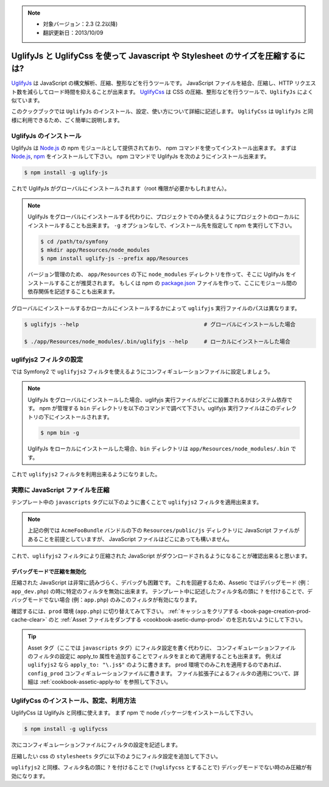 .. 2013/10/09 monmonmon 899d0f0d9964aeda17b0716bd772eb75cb304da5

.. note::

    * 対象バージョン：2.3 (2.2以降)
    * 翻訳更新日：2013/10/09

.. index::
   single: Assetic; UglifyJs


UglifyJs と UglifyCss を使って Javascript や Stylesheet のサイズを圧縮するには?
===============================================================================

`UglifyJs`_ は JavaScript の構文解析、圧縮、整形などを行うツールです。
JavaScript ファイルを結合、圧縮し、HTTP リクエスト数を減らしてロード時間を抑えることが出来ます。
`UglifyCss`_ は CSS の圧縮、整形などを行うツールで、``UglifyJs`` によく似ています。

このクックブックでは ``UglifyJs`` のインストール、設定、使い方について詳細に記述します。
``UglifyCss`` は ``UglifyJs`` と同様に利用できるため、ごく簡単に説明します。

UglifyJs のインストール
-----------------------

UglifyJs は `Node.js`_ の npm モジュールとして提供されており、 npm コマンドを使ってインストール出来ます。
まずは `Node.js`_, `npm`_ をインストールして下さい。
npm コマンドで UglifyJs を次のようにインストール出来ます。

.. code-block:: bash

    $ npm install -g uglify-js

これで UglifyJs がグローバルにインストールされます（root 権限が必要かもしれません）。

.. note::

    UglifyJs をグローバルにインストールする代わりに、プロジェクトでのみ使えるようにプロジェクトのローカルにインストールすることも出来ます。
    ``-g`` オプションなしで、インストール先を指定して npm を実行して下さい。

    .. code-block:: bash

        $ cd /path/to/symfony
        $ mkdir app/Resources/node_modules
        $ npm install uglify-js --prefix app/Resources

    バージョン管理のため、 ``app/Resources`` の下に ``node_modules`` ディレクトリを作って、そこに UglifyJs をインストールすることが推奨されます。
    もしくは npm の `package.json`_ ファイルを作って、ここにモジュール間の依存関係を記述することも出来ます。

グローバルにインストールするかローカルにインストールするかによって ``uglifyjs`` 実行ファイルのパスは異なります。

.. code-block:: bash

    $ uglifyjs --help                                       # グローバルにインストールした場合

    $ ./app/Resources/node_modules/.bin/uglifyjs --help     # ローカルにインストールした場合

uglifyjs2 フィルタの設定
------------------------

では Symfony2 で ``uglifyjs2`` フィルタを使えるようにコンフィギュレーションファイルに設定しましょう。

.. configuration-block::

    .. code-block:: yaml

        # app/config/config.yml
        assetic:
            filters:
                uglifyjs2:
                    # uglifyjs 実行ファイルのパス
                    bin: /usr/local/bin/uglifyjs

    .. code-block:: xml

        <!-- app/config/config.xml -->
        <assetic:config>
            <assetic:filter
                name="uglifyjs2"
                bin="/usr/local/bin/uglifyjs" />
        </assetic:config>

    .. code-block:: php

        // app/config/config.php
        $container->loadFromExtension('assetic', array(
            'filters' => array(
                'uglifyjs2' => array(
                    'bin' => '/usr/local/bin/uglifyjs',
                ),
            ),
        ));

.. note::

    UglifyJs をグローバルにインストールした場合、uglifyjs 実行ファイルがどこに設置されるかはシステム依存です。
    npm が管理する ``bin`` ディレクトリを以下のコマンドで調べて下さい。uglifyjs 実行ファイルはこのディレクトリの下にインストールされます。

    .. code-block:: bash

        $ npm bin -g

    UglifyJs をローカルにインストールした場合、``bin`` ディレクトリは ``app/Resources/node_modules/.bin`` です。

これで ``uglifyjs2`` フィルタを利用出来るようになりました。

実際に JavaScript ファイルを圧縮
--------------------------------

テンプレート中の ``javascripts`` タグに以下のように書くことで ``uglifyjs2`` フィルタを適用出来ます。

.. configuration-block::

    .. code-block:: html+jinja

        {% javascripts '@AcmeFooBundle/Resources/public/js/*' filter='uglifyjs2' %}
            <script src="{{ asset_url }}"></script>
        {% endjavascripts %}

    .. code-block:: html+php

        <?php foreach ($view['assetic']->javascripts(
            array('@AcmeFooBundle/Resources/public/js/*'),
            array('uglifyj2s')
        ) as $url): ?>
            <script src="<?php echo $view->escape($url) ?>"></script>
        <?php endforeach; ?>

.. note::

    上記の例では ``AcmeFooBundle`` バンドルの下の ``Resources/public/js`` ディレクトリに JavaScript ファイルがあることを前提としていますが、
    JavaScript ファイルはどこにあっても構いません。

これで、``uglifyjs2`` フィルタにより圧縮された JavaScript がダウンロードされるようになることが確認出来ると思います。

デバッグモードで圧縮を無効化
~~~~~~~~~~~~~~~~~~~~~~~~~~~~

圧縮された JavaScript は非常に読みづらく、デバッグも困難です。
これを回避するため、Assetic ではデバッグモード (例：``app_dev.php``) の時に特定のフィルタを無効に出来ます。
テンプレート中に記述したフィルタ名の頭に ``?`` を付けることで、デバッグモードでない場合 (例：``app.php``) のみこのフィルタが有効になります。

.. configuration-block::

    .. code-block:: html+jinja

        {% javascripts '@AcmeFooBundle/Resources/public/js/*' filter='?uglifyjs2' %}
            <script src="{{ asset_url }}"></script>
        {% endjavascripts %}

    .. code-block:: html+php

        <?php foreach ($view['assetic']->javascripts(
            array('@AcmeFooBundle/Resources/public/js/*'),
            array('?uglifyjs2')
        ) as $url): ?>
            <script src="<?php echo $view->escape($url) ?>"></script>
        <?php endforeach; ?>

確認するには、``prod`` 環境 (``app.php``) に切り替えてみて下さい。
:ref:`キャッシュをクリアする <book-page-creation-prod-cache-clear>` のと :ref:`Asset ファイルをダンプする <cookbook-asetic-dump-prod>` のを忘れないようにして下さい。

.. tip::

    Asset タグ（ここでは ``javascripts`` タグ）にフィルタ設定を書く代わりに、
    コンフィギュレーションファイルのフィルタの設定に apply_to 属性を追加することでフィルタをまとめて適用することも出来ます。
    例えば ``uglifyjs2`` なら ``apply_to: "\.js$"`` のように書きます。
    prod 環境でのみこれを適用するのであれば、``config_prod`` コンフィギュレーションファイルに書きます。
    ファイル拡張子によるフィルタの適用について、詳細は :ref:`cookbook-assetic-apply-to` を参照して下さい。

UglifyCss のインストール、設定、利用方法
----------------------------------------

UglifyCss は UglifyJs と同様に使えます。
まず npm で node パッケージをインストールして下さい。

.. code-block:: bash

    $ npm install -g uglifycss

次にコンフィギュレーションファイルにフィルタの設定を記述します。

.. configuration-block::

    .. code-block:: yaml

        # app/config/config.yml
        assetic:
            filters:
                uglifycss:
                    bin: /usr/local/bin/uglifycss

    .. code-block:: xml

        <!-- app/config/config.xml -->
        <assetic:config>
            <assetic:filter
                name="uglifycss"
                bin="/usr/local/bin/uglifycss" />
        </assetic:config>

    .. code-block:: php

        // app/config/config.php
        $container->loadFromExtension('assetic', array(
            'filters' => array(
                'uglifycss' => array(
                    'bin' => '/usr/local/bin/uglifycss',
                ),
            ),
        ));

圧縮したい css の ``stylesheets`` タグに以下のようにフィルタ設定を追加して下さい。

.. configuration-block::

    .. code-block:: html+jinja

        {% stylesheets '@AcmeFooBundle/Resources/public/css/*' filter='uglifycss' %}
             <link rel="stylesheet" href="{{ asset_url }}" />
        {% endstylesheets %}

    .. code-block:: html+php

        <?php foreach ($view['assetic']->stylesheets(
            array('@AcmeFooBundle/Resources/public/css/*'),
            array('uglifycss')
        ) as $url): ?>
            <link rel="stylesheet" href="<?php echo $view->escape($url) ?>" />
        <?php endforeach; ?>

``uglifyjs2`` と同様、フィルタ名の頭に ``?`` を付けることで (``?uglifycss`` とすることで) デバッグモードでない時のみ圧縮が有効になります。

.. _`UglifyJs`: https://github.com/mishoo/UglifyJS
.. _`UglifyCss`: https://github.com/fmarcia/UglifyCSS
.. _`Node.js`: http://nodejs.org/
.. _`npm`: https://npmjs.org/
.. _`package.json`: http://package.json.nodejitsu.com/
